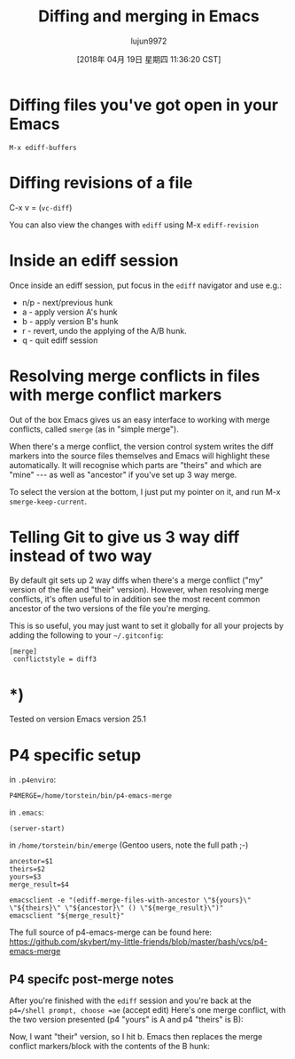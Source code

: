 #+TITLE: Diffing and merging in Emacs
#+URL: http://www.skybert.net/emacs/diffing-and-merging-in-emacs/
#+AUTHOR: lujun9972
#+TAGS: raw
#+DATE: [2018年 04月 19日 星期四 11:36:20 CST]
#+LANGUAGE:  zh-CN
#+OPTIONS:  H:6 num:nil toc:t \n:nil ::t |:t ^:nil -:nil f:t *:t <:nil
* Diffing files you've got open in your Emacs
   :PROPERTIES:
   :CUSTOM_ID: diffing-files-youve-got-open-in-your-emacs
   :END:

#+BEGIN_EXAMPLE
    M-x ediff-buffers
#+END_EXAMPLE

* Diffing revisions of a file
   :PROPERTIES:
   :CUSTOM_ID: diffing-revisions-of-a-file
   :END:

C-x v = (=vc-diff=)

You can also view the changes with =ediff= using M-x
=ediff-revision=

* Inside an ediff session
   :PROPERTIES:
   :CUSTOM_ID: inside-an-ediff-session
   :END:

Once inside an ediff session, put focus in the =ediff= navigator and
use e.g.:

- n/p - next/previous hunk
- a - apply version A's hunk
- b - apply version B's hunk
- r - revert, undo the applying of the A/B hunk.
- q - quit ediff session

* Resolving merge conflicts in files with merge conflict markers
   :PROPERTIES:
   :CUSTOM_ID: resolving-merge-conflicts-in-files-with-merge-conflict-markers
   :END:

Out of the box Emacs gives us an easy interface to working with merge
conflicts, called =smerge= (as in "simple merge").

When there's a merge conflict, the version control system writes the
diff markers into the source files themselves and Emacs will highlight
these automatically. It will recognise which parts are "theirs" and
which are "mine" --- as well as "ancestor" if you've set up 3 way merge.

[[http://www.skybert.net/graphics/2017/2017-01-04-emacs-3-way-diff-git-merge.png]]

To select the version at the bottom, I just put my pointer on it, and
run M-x =smerge-keep-current=.

* Telling Git to give us 3 way diff instead of two way
   :PROPERTIES:
   :CUSTOM_ID: telling-git-to-give-us-3-way-diff-instead-of-two-way
   :END:

By default git sets up 2 way diffs when there's a merge conflict ("my"
version of the file and "their" version). However, when resolving
merge conflicts, it's often useful to in addition see the most recent
common ancestor of the two versions of the file you're merging.

This is so useful, you may just want to set it globally for all your
projects by adding the following to your =~/.gitconfig=:

#+BEGIN_EXAMPLE
    [merge]
     conflictstyle = diff3
#+END_EXAMPLE

* *)
    :PROPERTIES:
    :CUSTOM_ID: section
    :END:

Tested on version Emacs version 25.1

* P4 specific setup
   :PROPERTIES:
   :CUSTOM_ID: p4-specific-setup
   :END:

in =.p4enviro=:

#+BEGIN_EXAMPLE
    P4MERGE=/home/torstein/bin/p4-emacs-merge
#+END_EXAMPLE

in =.emacs=:

#+BEGIN_EXAMPLE
    (server-start)
#+END_EXAMPLE

in =/home/torstein/bin/emerge= (Gentoo users, note the full path ;-)

#+BEGIN_EXAMPLE
    ancestor=$1
    theirs=$2
    yours=$3
    merge_result=$4

    emacsclient -e "(ediff-merge-files-with-ancestor \"${yours}\" \"${theirs}\" \"${ancestor}\" () \"${merge_result}\")"
    emacsclient "${merge_result}"
#+END_EXAMPLE

The full source of p4-emacs-merge can be found here:
https://github.com/skybert/my-little-friends/blob/master/bash/vcs/p4-emacs-merge

** P4 specifc post-merge notes
    :PROPERTIES:
    :CUSTOM_ID: p4-specifc-post-merge-notes
    :END:

After you're finished with the =ediff= session and you're back at the
=p4=/shell prompt, choose =ae= (accept edit) Here's one merge
conflict, with the two version presented (p4 "yours" is A and p4
"theirs" is B):

[[http://www.skybert.net/graphics/2016/2016-03-10-ediff-merge-before.png]]

Now, I want "their" version, so I hit b. Emacs then replaces the
merge conflict markers/block with the contents of the B hunk:

[[http://www.skybert.net/graphics/2016/2016-03-10-ediff-merge-after.png]]
